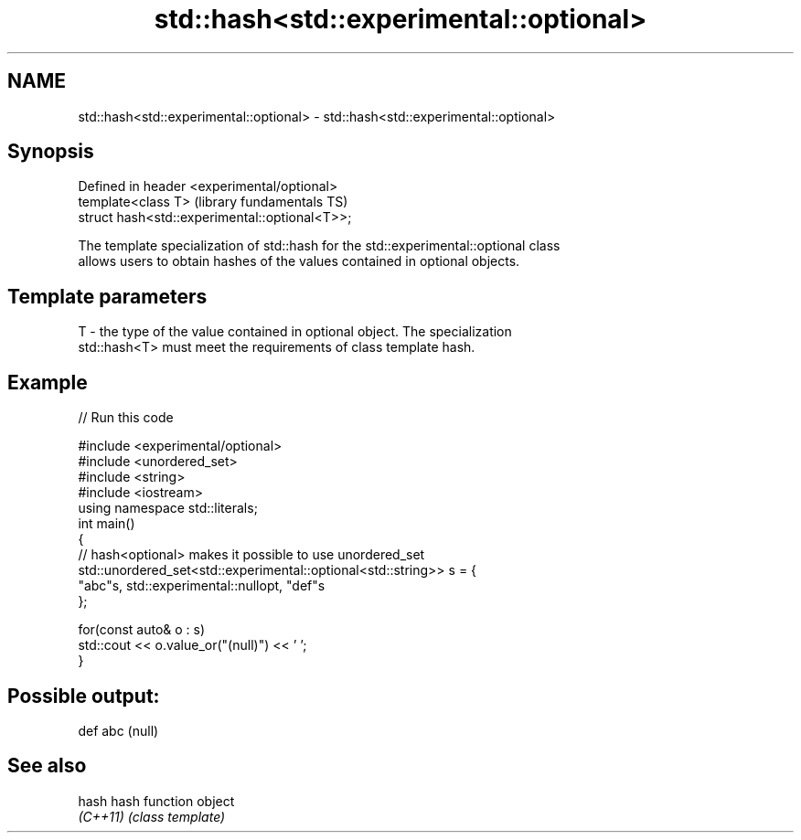 .TH std::hash<std::experimental::optional> 3 "2019.08.27" "http://cppreference.com" "C++ Standard Libary"
.SH NAME
std::hash<std::experimental::optional> \- std::hash<std::experimental::optional>

.SH Synopsis
   Defined in header <experimental/optional>
   template<class T>                             (library fundamentals TS)
   struct hash<std::experimental::optional<T>>;

   The template specialization of std::hash for the std::experimental::optional class
   allows users to obtain hashes of the values contained in optional objects.

.SH Template parameters

   T - the type of the value contained in optional object. The specialization
       std::hash<T> must meet the requirements of class template hash.

.SH Example

   
// Run this code

 #include <experimental/optional>
 #include <unordered_set>
 #include <string>
 #include <iostream>
 using namespace std::literals;
 int main()
 {
     // hash<optional> makes it possible to use unordered_set
     std::unordered_set<std::experimental::optional<std::string>> s = {
             "abc"s, std::experimental::nullopt, "def"s
     };

     for(const auto& o : s)
         std::cout << o.value_or("(null)") << ' ';
 }

.SH Possible output:

 def abc (null)

.SH See also

   hash    hash function object
   \fI(C++11)\fP \fI(class template)\fP
